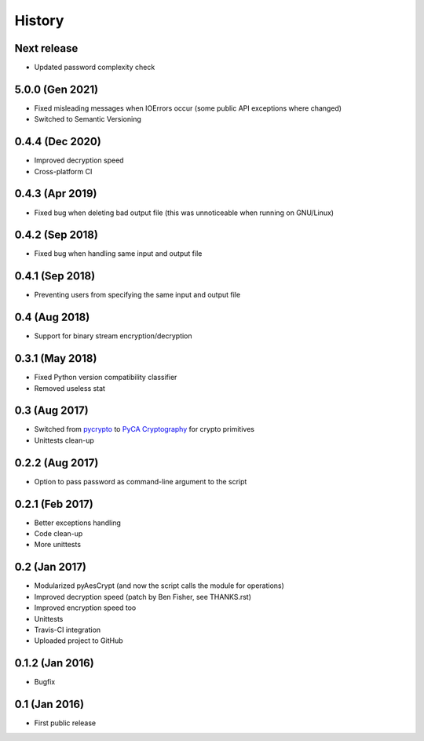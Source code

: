 History
==================

Next release
~~~~~~~~~~~~~~~~~~
* Updated password complexity check 

5.0.0 (Gen 2021)
~~~~~~~~~~~~~~~~~~
* Fixed misleading messages when IOErrors occur (some public API exceptions where changed)
* Switched to Semantic Versioning

0.4.4 (Dec 2020)
~~~~~~~~~~~~~~~~~~
* Improved decryption speed
* Cross-platform CI

0.4.3 (Apr 2019)
~~~~~~~~~~~~~~~~~~
* Fixed bug when deleting bad output file (this was unnoticeable when running on GNU/Linux)

0.4.2 (Sep 2018)
~~~~~~~~~~~~~~~~~~
* Fixed bug when handling same input and output file 

0.4.1 (Sep 2018)
~~~~~~~~~~~~~~~~~~
* Preventing users from specifying the same input and output file 

0.4 (Aug 2018)
~~~~~~~~~~~~~~~~~~
* Support for binary stream encryption/decryption

0.3.1 (May 2018)
~~~~~~~~~~~~~~~~~~
* Fixed Python version compatibility classifier
* Removed useless stat

0.3 (Aug 2017)
~~~~~~~~~~~~~~~~~~
* Switched from `pycrypto`_ to `PyCA Cryptography`_ for crypto primitives
* Unittests clean-up

0.2.2 (Aug 2017)
~~~~~~~~~~~~~~~~~~
* Option to pass password as command-line argument to the script

0.2.1 (Feb 2017)
~~~~~~~~~~~~~~~~~~
* Better exceptions handling
* Code clean-up
* More unittests

0.2 (Jan 2017)
~~~~~~~~~~~~~~~~~~
* Modularized pyAesCrypt (and now the script calls the module for operations)
* Improved decryption speed (patch by Ben Fisher, see THANKS.rst)
* Improved encryption speed too
* Unittests
* Travis-CI integration
* Uploaded project to GitHub

0.1.2 (Jan 2016)
~~~~~~~~~~~~~~~~~~
* Bugfix

0.1 (Jan 2016)
~~~~~~~~~~~~~~~~~~
* First public release

.. _pycrypto: https://github.com/dlitz/pycrypto
.. _PyCA Cryptography: https://github.com/pyca/cryptography
